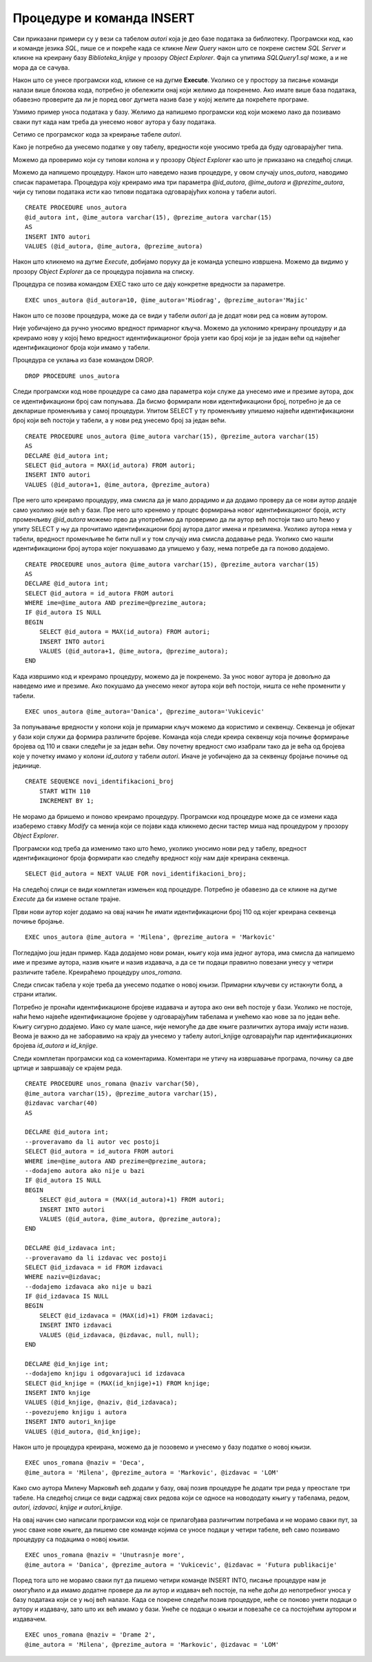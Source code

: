 Процедуре и команда INSERT
==========================

.. suggestionnote::

    Често имамо потребу да исти програмски код позивамо више пута. На пример, сваки пут када библиотека набави нову књигу, потребно је да у базу података унесемо све податке о њој тако што се изврши одређена команда или скуп команди. 

    Најбоље решење за овакве ситуације је да имамо спреман програмски код који је сачуван у бази података и који се, по потреби, позива за различите улазне параметре. У системима за управљање базама података можемо да напишемо **процедуре**, именоване блокове програмског кода који најчешће узимају неке параметре. Како процедуре остају сачуване у систему, називају се још и снимљене процедуре или ускладиштене процедуре (енг. *Stored Procedure*). 

    Упознаћемо се са начином писања процедура кроз примере. 

Сви приказани примери су у вези са табелом *autori* која је део базе података за библиотеку. Програмски код, као и команде језика *SQL*, пише се и покреће када се кликне *New Query* након што се покрене систем *SQL Server* и кликне на креирану базу *Biblioteka_knjige* у прозору *Object Explorer*. Фајл са упитима *SQLQuery1.sql* може, а и не мора да се сачува.

Након што се унесе програмски код, кликне се на дугме **Execute**. Уколико се у простору за писање команди налази више блокова кода, потребно је обележити онај који желимо да покренемо. Ако имате више база података, обавезно проверите да ли је поред овог дугмета назив базе у којој желите да покрећете програме. 

.. image:: ../../_images/slika_510a.jpg
    :width: 600
    :align: center

Узмимо пример уноса података у базу. Желимо да напишемо програмски код који можемо лако да позивамо сваки пут када нам треба да унесемо новог аутора у базу података. 

Сетимо се програмског кода за креирање табеле *autori*. 

.. image:: ../../_images/slika_510b.jpg
    :width: 600
    :align: center

Како је потребно да унесемо податке у ову табелу, вредности које уносимо треба да буду одговарајућег типа. 

Можемо да проверимо који су типови колона и у прозору *Object Explorer* као што је приказано на следећој слици. 

.. image:: ../../_images/slika_510c.jpg
    :width: 600
    :align: center

Можемо да напишемо процедуру. Након што наведемо назив процедуре, у овом случају *unos_autora*, наводимо списак параметара. Процедура коју креирамо има три параметра *@id_autora*, *@ime_autora* и *@prezime_autora*, чији су типови података исти као типови података одговарајућих колона у табели autori. 

::

    CREATE PROCEDURE unos_autora 
    @id_autora int, @ime_autora varchar(15), @prezime_autora varchar(15)
    AS
    INSERT INTO autori
    VALUES (@id_autora, @ime_autora, @prezime_autora)

Након што кликнемо на дугме *Execute*, добијамо поруку да је команда успешно извршена. Можемо да видимо у прозору *Object Explorer* да се процедура појавила на списку. 

.. image:: ../../_images/slika_510d.jpg
    :width: 600
    :align: center

Процедура се позива командом EXEC тако што се дају конкретне вредности за параметре. 

::

    EXEC unos_autora @id_autora=10, @ime_autora='Miodrag', @prezime_autora='Majic'

Након што се позове процедура, може да се види у табели *autori* да је додат нови ред са новим аутором. 

.. image:: ../../_images/slika_510e.jpg
    :width: 600
    :align: center

Није уобичајено да ручно уносимо вредност примарног кључа. Можемо да уклонимо креирану процедуру и да креирамо нову у којој ћемо вредност идентификационог броја узети као број који је за један већи од највећег идентификационог броја који имамо у табели. 

Процедура се уклања из базе командом DROP. 

::

    DROP PROCEDURE unos_autora

Следи програмски код нове процедуре са само два параметра који служе да унесемо име и презиме аутора, док се идентификациони број сам попуњава. Да бисмо формирали нови идентификациони број, потребно је да се декларише променљива у самој процедури. Упитом SELECT у ту променљиву упишемо највећи идентификациони број који већ постоји у табели, а у нови ред унесемо број за један већи. 

::

    CREATE PROCEDURE unos_autora @ime_autora varchar(15), @prezime_autora varchar(15)
    AS
    DECLARE @id_autora int;
    SELECT @id_autora = MAX(id_autora) FROM autori;
    INSERT INTO autori
    VALUES (@id_autora+1, @ime_autora, @prezime_autora)

Пре него што креирамо процедуру, има смисла да је мало дорадимо и да додамо проверу да се нови аутор додаје само уколико није већ у бази. Пре него што кренемо у процес формирања новог идентификационог броја, исту променљиву *@id_autora* можемо прво да употребимо да проверимо да ли аутор већ постоји тако што ћемо у упиту SELECT у њу да прочитамо идентификациони број аутора датог имена и презимена. Уколико аутора нема у табели, вредност променљиве ће бити null и у том случају има смисла додавање реда. Уколико смо нашли идентификациони број аутора којег покушавамо да упишемо у базу, нема потребе да га поново додајемо. 

::

    CREATE PROCEDURE unos_autora @ime_autora varchar(15), @prezime_autora varchar(15)
    AS
    DECLARE @id_autora int;
    SELECT @id_autora = id_autora FROM autori 
    WHERE ime=@ime_autora AND prezime=@prezime_autora;
    IF @id_autora IS NULL 
    BEGIN
        SELECT @id_autora = MAX(id_autora) FROM autori;
        INSERT INTO autori
        VALUES (@id_autora+1, @ime_autora, @prezime_autora);
    END

Када извршимо код и креирамо процедуру, можемо да је покренемо. За унос новог аутора је довољно да наведемо име и презиме. Ако покушамо да унесемо неког аутора који већ постоји, ништа се неће променити у табели. 

::

    EXEC unos_autora @ime_autora='Danica', @prezime_autora='Vukicevic'

За попуњавање вредности у колони која је примарни кључ можемо да користимо и секвенцу. Секвенца је објекат у бази који служи да формира различите бројеве. Команда која следи креира секвенцу која почиње формирање бројева од 110 и сваки следећи је за један већи. Ову почетну вредност смо изабрали тако да је већа од бројева које у почетку имамо у колони *id_autora* у табели *autori*. Иначе је уобичајено да за секвенцу бројање почиње од јединице. 

::

    CREATE SEQUENCE novi_identifikacioni_broj 
        START WITH 110
        INCREMENT BY 1;  

Не морамо да бришемо и поново креирамо процедуру. Програмски код процедуре може да се измени када изаберемо ставку *Modify* са менија који се појави када кликнемо десни тастер миша над процедуром у прозору *Object Explorer*.

.. image:: ../../_images/slika_510f.jpg
    :width: 600
    :align: center

Програмски код треба да изменимо тако што ћемо, уколико уносимо нови ред у табелу, вредност идентификационог броја формирати као следећу вредност коју нам даје креирана секвенца.

::

    SELECT @id_autora = NEXT VALUE FOR novi_identifikacioni_broj;  

На следећој слици се види комплетан измењен код процедуре. Потребно је обавезно да се кликне на дугме *Execute* да би измене остале трајне. 

.. image:: ../../_images/slika_510g.jpg
    :width: 600
    :align: center

Први нови аутор којег додамо на овај начин ће имати идентификациони број 110 од којег креирана секвенца почиње бројање.

::

    EXEC unos_autora @ime_autora = 'Milena', @prezime_autora = 'Markovic' 

.. infonote::

    ВАЖНО: У пракси се користи аутоматско попуњавање вредности у колонама које су примарни кључеви, помоћу секвенци или неких других сличних механизама. У свим базама података које су дате у овом курсу, вредности примарних кључева смо ми прецизирали. Да смо користили свуда секвенце или неке друге сличне механизме, илустрације у оквиру курса би се вероватно много разликовале од ситуација на конкретним рачунарима где би се исте базе креирале.

Погледајмо још један пример. Када додајемо нови роман, књигу која има једног аутора, има смисла да напишемо име и презиме аутора, назив књиге и назив издавача, а да се ти подаци правилно повезани унесу у четири различите табеле. Креираћемо процедуру *unos_romana*. 

Следи списак табела у које треба да унесемо податке о новој књизи. Примарни кључеви су истакнути болд, а страни италик. 

.. image:: ../../_images/slika_510h.jpg
    :width: 600
    :align: center

Потребно је пронаћи идентификационе бројеве издавача и аутора ако они већ постоје у бази. Уколико не постоје, наћи ћемо највеће идентификационе бројеве у одговарајућим табелама и унећемо као нове за по један веће. Књигу сигурно додајемо. Иако су мале шансе, није немогуће да две књиге различитих аутора имају исти назив. Веома је важно да не заборавимо на крају да унесемо у табелу autori_knjige одговарајући пар идентификационих бројева *id_autora* и *id_knjige*.

Следи комплетан програмски код са коментарима. Коментари не утичу на извршавање програма, почињу са две цртице и завршавају се крајем реда. 

::

    CREATE PROCEDURE unos_romana @naziv varchar(50), 
    @ime_autora varchar(15), @prezime_autora varchar(15), 
    @izdavac varchar(40)
    AS

    DECLARE @id_autora int;
    --proveravamo da li autor vec postoji
    SELECT @id_autora = id_autora FROM autori 
    WHERE ime=@ime_autora AND prezime=@prezime_autora;
    --dodajemo autora ako nije u bazi
    IF @id_autora IS NULL 
    BEGIN
        SELECT @id_autora = (MAX(id_autora)+1) FROM autori;
        INSERT INTO autori
        VALUES (@id_autora, @ime_autora, @prezime_autora);
    END

    DECLARE @id_izdavaca int;
    --proveravamo da li izdavac vec postoji
    SELECT @id_izdavaca = id FROM izdavaci 
    WHERE naziv=@izdavac; 
    --dodajemo izdavaca ako nije u bazi
    IF @id_izdavaca IS NULL 
    BEGIN
        SELECT @id_izdavaca = (MAX(id)+1) FROM izdavaci;
        INSERT INTO izdavaci
        VALUES (@id_izdavaca, @izdavac, null, null);
    END

    DECLARE @id_knjige int;
    --dodajemo knjigu i odgovarajuci id izdavaca
    SELECT @id_knjige = (MAX(id_knjige)+1) FROM knjige;
    INSERT INTO knjige
    VALUES (@id_knjige, @naziv, @id_izdavaca);
    --povezujemo knjigu i autora
    INSERT INTO autori_knjige
    VALUES (@id_autora, @id_knjige);

Након што је процедура креирана, можемо да је позовемо и унесемо у базу податке о новој књизи.

::

    EXEC unos_romana @naziv = 'Deca', 
    @ime_autora = 'Milena', @prezime_autora = 'Markovic', @izdavac = 'LOM' 

Како смо аутора Милену Марковић већ додали у базу, овај позив процедуре ће додати три реда у преостале три табеле. На следећој слици се види садржај свих редова који се односе на новододату књигу у табелама, редом, *autori, izdavaci, knjige и autori_knjige*. 

.. image:: ../../_images/slika_510i.jpg
    :width: 600
    :align: center

На овај начин смо написали програмски код који се прилагођава различитим потребама и не морамо сваки пут, за унос сваке нове књиге, да пишемо све команде којима се уносе подаци у четири табеле, већ само позивамо процедуру са подацима о новој књизи. 

::

    EXEC unos_romana @naziv = 'Unutrasnje more', 
    @ime_autora = 'Danica', @prezime_autora = 'Vukicevic', @izdavac = 'Futura publikacije' 

Поред тога што не морамо сваки пут да пишемо четири команде INSERT INTO, писање процедуре нам је омогућило и да имамо додатне провере да ли аутор и издавач већ постоје, па неће доћи до непотребног уноса у базу података који се у њој већ налазе. Када се покрене следећи позив процедуре, неће се поново унети подаци о аутору и издавачу, зато што их већ имамо у бази. Унеће се подаци о књизи и повезаће се са постојећим аутором и издавачем. 

::

    EXEC unos_romana @naziv = 'Drame 2', 
    @ime_autora = 'Milena', @prezime_autora = 'Markovic', @izdavac = 'LOM' 
